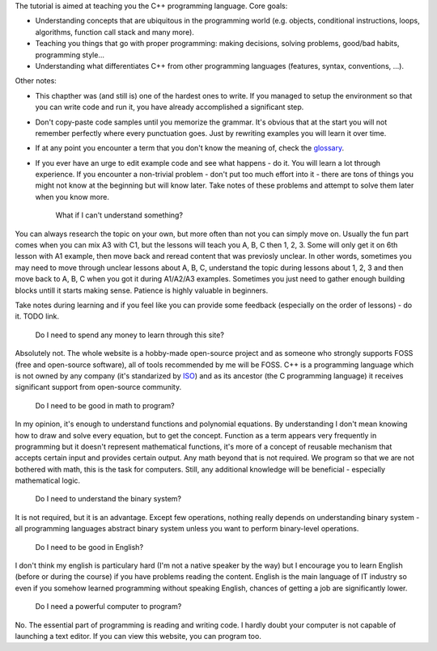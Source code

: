 .. title: 01 - introduction
.. slug: 01_introduction
.. description: introduction to the tutorial
.. author: Xeverous

The tutorial is aimed at teaching you the C++ programming language. Core goals:

- Understanding concepts that are ubiquitous in the programming world (e.g. objects, conditional instructions, loops, algorithms, function call stack and many more).
- Teaching you things that go with proper programming: making decisions, solving problems, good/bad habits, programming style...
- Understanding what differentiates C++ from other programming languages (features, syntax, conventions, ...).

Other notes:

- This chapther was (and still is) one of the hardest ones to write. If you managed to setup the environment so that you can write code and run it, you have already accomplished a significant step.
- Don't copy-paste code samples until you memorize the grammar. It's obvious that at the start you will not remember perfectly where every punctuation goes. Just by rewriting examples you will learn it over time.
- If at any point you encounter a term that you don't know the meaning of, check the `glossary <link://filename/pages/cpp/utility/glossary.md>`_.
- If you ever have an urge to edit example code and see what happens - do it. You will learn a lot through experience. If you encounter a non-trivial problem - don't put too much effort into it - there are tons of things you might not know at the beginning but will know later. Take notes of these problems and attempt to solve them later when you know more.

    What if I can't understand something?

You can always research the topic on your own, but more often than not you can simply move on. Usually the fun part comes when you can mix A3 with C1, but the lessons will teach you A, B, C then 1, 2, 3. Some will only get it on 6th lesson with A1 example, then move back and reread content that was previosly unclear. In other words, sometimes you may need to move through unclear lessons about A, B, C, understand the topic during lessons about 1, 2, 3 and then move back to A, B, C when you got it during A1/A2/A3 examples. Sometimes you just need to gather enough building blocks untill it starts making sense. Patience is highly valuable in beginners.

Take notes during learning and if you feel like you can provide some feedback (especially on the order of lessons) - do it. TODO link.

    Do I need to spend any money to learn through this site?

Absolutely not. The whole website is a hobby-made open-source project and as someone who strongly supports FOSS (free and open-source software), all of tools recommended by me will be FOSS. C++ is a programming language which is not owned by any company (it's standarized by `ISO <https://en.wikipedia.org/wiki/International_Organization_for_Standardization>`_) and as its ancestor (the C programming language) it receives significant support from open-source community.

    Do I need to be good in math to program?

In my opinion, it's enough to understand functions and polynomial equations. By understanding I don't mean knowing how to draw and solve every equation, but to get the concept. Function as a term appears very frequently in programming but it doesn't represent mathematical functions, it's more of a concept of reusable mechanism that accepts certain input and provides certain output. Any math beyond that is not required. We program so that we are not bothered with math, this is the task for computers. Still, any additional knowledge will be beneficial - especially mathematical logic.

    Do I need to understand the binary system?

It is not required, but it is an advantage. Except few operations, nothing really depends on understanding binary system - all programming languages abstract binary system unless you want to perform binary-level operations.

    Do I need to be good in English?

I don't think my english is particulary hard (I'm not a native speaker by the way) but I encourage you to learn English (before or during the course) if you have problems reading the content. English is the main language of IT industry so even if you somehow learned programming without speaking English, chances of getting a job are significantly lower.

    Do I need a powerful computer to program?

No. The essential part of programming is reading and writing code. I hardly doubt your computer is not capable of launching a text editor. If you can view this website, you can program too.
